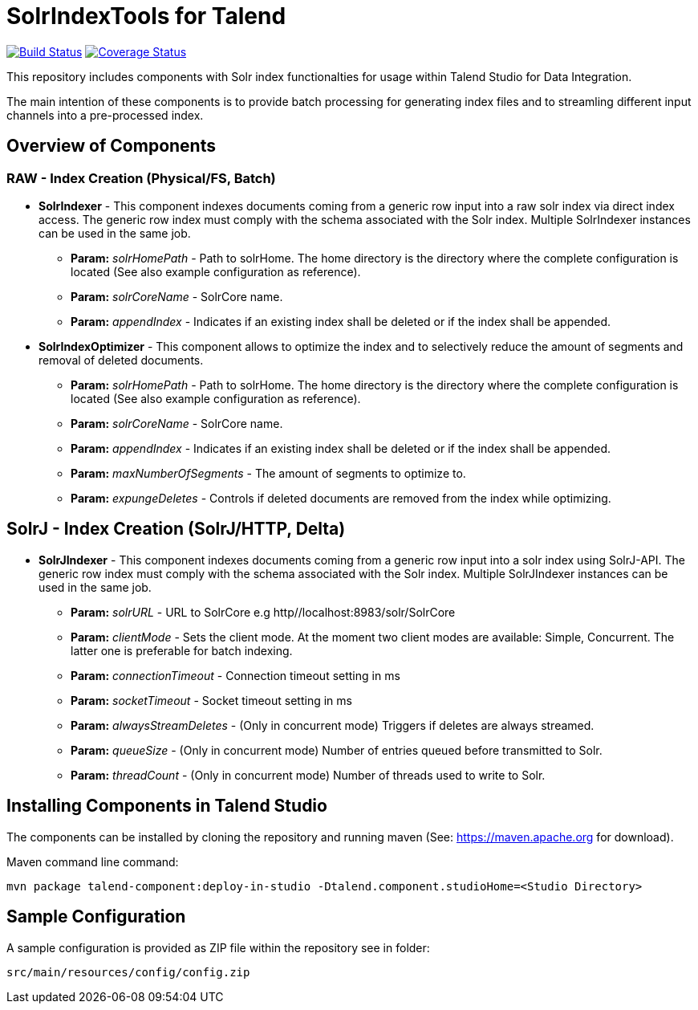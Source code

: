 = SolrIndexTools for Talend

image:https://travis-ci.org/fyrz/fSolrTools.svg?branch=master["Build Status", link="https://travis-ci.org/fyrz/fSolrTools"] image:https://coveralls.io/repos/github/fyrz/fSolrTools/badge.svg?branch=master["Coverage Status", link="https://coveralls.io/github/fyrz/fSolrTools?branch=master"]

This repository includes components with Solr index functionalties for usage within Talend Studio for Data Integration.

The main intention of these components is to provide batch processing for generating index files and to streamling  different input channels into a pre-processed index.

== Overview of Components

=== RAW - Index Creation (Physical/FS, Batch)

* *SolrIndexer* - This component indexes documents coming from a generic row input into a raw solr index via direct index access. The generic row index must comply with the schema associated with the Solr index. Multiple SolrIndexer instances can be used in the same job.
** *Param:* _solrHomePath_ - Path to solrHome. The home directory is the directory where the complete configuration is located (See also example configuration as reference).
** *Param:* _solrCoreName_ - SolrCore name.
** *Param:* _appendIndex_ - Indicates if an existing index shall be deleted or if the index shall be appended.
* *SolrIndexOptimizer* - This component allows to optimize the index and to selectively reduce the amount of segments and removal of deleted documents.
** *Param:* _solrHomePath_ - Path to solrHome. The home directory is the directory where the complete configuration is located (See also example configuration as reference).
** *Param:* _solrCoreName_ - SolrCore name.
** *Param:* _appendIndex_ - Indicates if an existing index shall be deleted or if the index shall be appended.
** *Param:* _maxNumberOfSegments_ - The amount of segments to optimize to.
** *Param:* _expungeDeletes_ - Controls if deleted documents are removed from the index while optimizing.

== SolrJ - Index Creation (SolrJ/HTTP, Delta)

* *SolrJIndexer* - This component indexes documents coming from a generic row input into a solr index using SolrJ-API. The generic row index must comply with the schema associated with the Solr index. Multiple SolrJIndexer instances can be used in the same job.
** *Param:* _solrURL_ - URL to SolrCore e.g http//localhost:8983/solr/SolrCore
** *Param:* _clientMode_ - Sets the client mode. At the moment two client modes are available: Simple, Concurrent. The latter one is preferable for batch indexing.
** *Param:* _connectionTimeout_ - Connection timeout setting in ms
** *Param:* _socketTimeout_ -  Socket timeout setting in ms
** *Param:* _alwaysStreamDeletes_ - (Only in concurrent mode) Triggers if deletes are always streamed.
** *Param:* _queueSize_ - (Only in concurrent mode)  Number of entries queued before transmitted to Solr.
** *Param:* _threadCount_ - (Only in concurrent mode) Number of threads used to write to Solr.

== Installing Components in Talend Studio

The components can be installed by cloning the repository and running maven (See: https://maven.apache.org for download).

Maven command line command:
----
mvn package talend-component:deploy-in-studio -Dtalend.component.studioHome=<Studio Directory>
----

== Sample Configuration

A sample configuration is provided as ZIP file within the repository see in folder:

----
src/main/resources/config/config.zip
----
